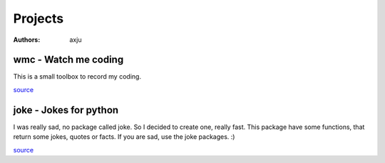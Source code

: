 Projects
========

:authors: axju

wmc - Watch me coding
~~~~~~~~~~~~~~~~~~~~~
This is a small toolbox to record my coding.

`source <https://github.com/axju/wmc>`__

joke - Jokes for python
~~~~~~~~~~~~~~~~~~~~~~~
I was really sad, no package called joke. So I decided to create one, really
fast. This package have some functions, that return some jokes, quotes or facts.
If you are sad, use the joke packages. :)

`source <https://github.com/axju/joke>`__
